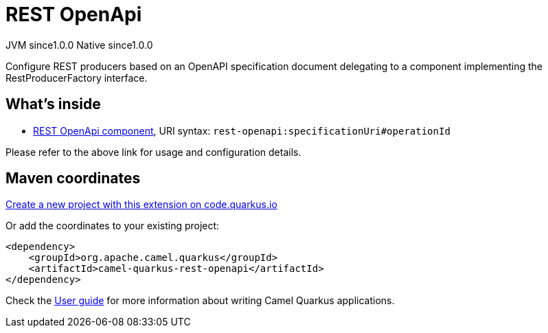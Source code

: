 // Do not edit directly!
// This file was generated by camel-quarkus-maven-plugin:update-extension-doc-page
= REST OpenApi
:page-aliases: extensions/rest-openapi.adoc
:linkattrs:
:cq-artifact-id: camel-quarkus-rest-openapi
:cq-native-supported: true
:cq-status: Stable
:cq-status-deprecation: Stable
:cq-description: Configure REST producers based on an OpenAPI specification document delegating to a component implementing the RestProducerFactory interface.
:cq-deprecated: false
:cq-jvm-since: 1.0.0
:cq-native-since: 1.0.0

[.badges]
[.badge-key]##JVM since##[.badge-supported]##1.0.0## [.badge-key]##Native since##[.badge-supported]##1.0.0##

Configure REST producers based on an OpenAPI specification document delegating to a component implementing the RestProducerFactory interface.

== What's inside

* xref:{cq-camel-components}::rest-openapi-component.adoc[REST OpenApi component], URI syntax: `rest-openapi:specificationUri#operationId`

Please refer to the above link for usage and configuration details.

== Maven coordinates

https://code.quarkus.io/?extension-search=camel-quarkus-rest-openapi[Create a new project with this extension on code.quarkus.io, window="_blank"]

Or add the coordinates to your existing project:

[source,xml]
----
<dependency>
    <groupId>org.apache.camel.quarkus</groupId>
    <artifactId>camel-quarkus-rest-openapi</artifactId>
</dependency>
----

Check the xref:user-guide/index.adoc[User guide] for more information about writing Camel Quarkus applications.
